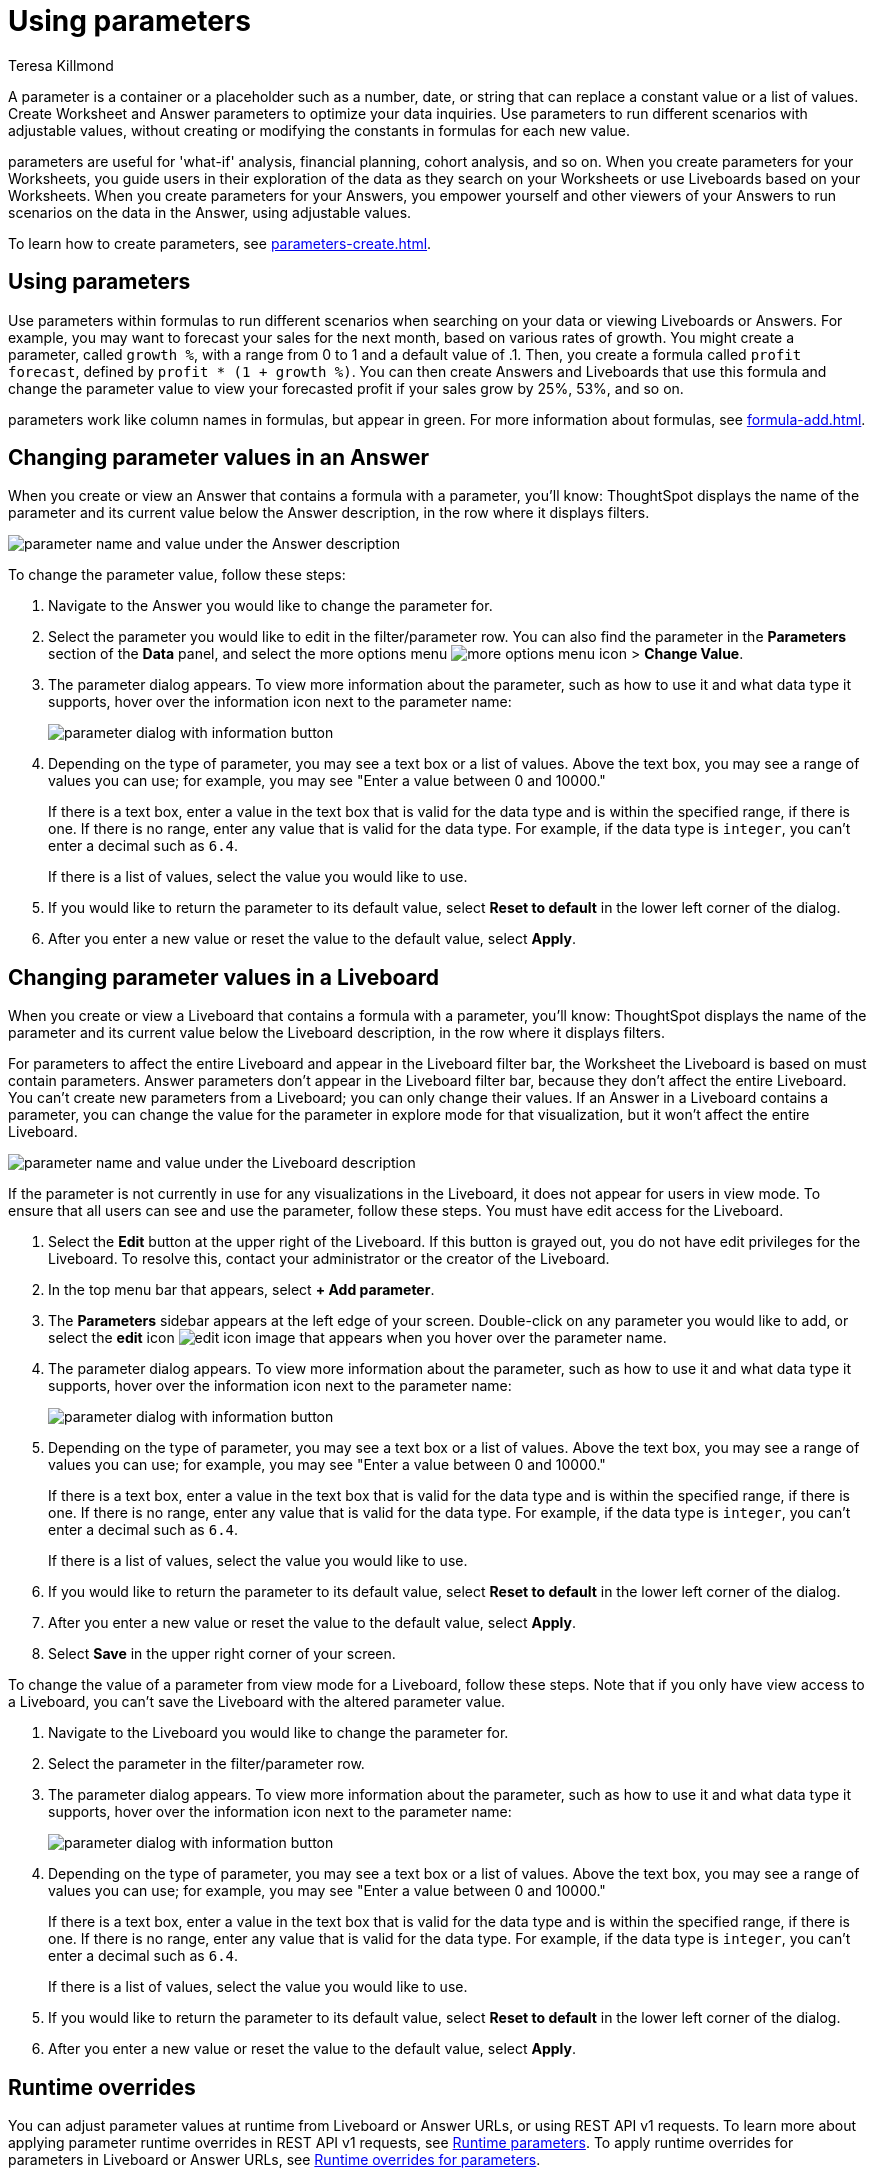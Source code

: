 = Using parameters
:experimental:
:last_updated: 1/9/2023
:author: Teresa Killmond
:linkattrs:
:page-layout: default-cloud
:description: Use parameters to run multiple scenarios with adjustable values, without changing your answer.

A parameter is a container or a placeholder such as a number, date, or string that can replace a constant value or a list of values. Create Worksheet and Answer parameters to optimize your data inquiries. Use parameters to run different scenarios with adjustable values, without creating or modifying the constants in formulas for each new value.

parameters are useful for 'what-if' analysis, financial planning, cohort analysis, and so on. When you create parameters for your Worksheets, you guide users in their exploration of the data as they search on your Worksheets or use Liveboards based on your Worksheets. When you create parameters for your Answers, you empower yourself and other viewers of your Answers to run scenarios on the data in the Answer, using adjustable values.

To learn how to create parameters, see xref:parameters-create.adoc[].

== Using parameters
Use parameters within formulas to run different scenarios when searching on your data or viewing Liveboards or Answers. For example, you may want to forecast your sales for the next month, based on various rates of growth. You might create a parameter, called `growth %`, with a range from 0 to 1 and a default value of .1. Then, you create a formula called `profit forecast`, defined by `profit * (1 + growth %)`. You can then create Answers and Liveboards that use this formula and change the parameter value to view your forecasted profit if your sales grow by 25%, 53%, and so on.

parameters work like column names in formulas, but appear in green. For more information about formulas, see xref:formula-add.adoc[].

== Changing parameter values in an Answer

When you create or view an Answer that contains a formula with a parameter, you'll know: ThoughtSpot displays the name of the parameter and its current value below the Answer description, in the row where it displays filters.

image::parameter-answer.png[parameter name and value under the Answer description]

To change the parameter value, follow these steps:

. Navigate to the Answer you would like to change the parameter for.

. Select the parameter you would like to edit in the filter/parameter row. You can also find the parameter in the *Parameters* section of the *Data* panel, and select the more options menu image:icon-more-10px.png[more options menu icon] > *Change Value*.

. The parameter dialog appears. To view more information about the parameter, such as how to use it and what data type it supports, hover over the information icon next to the parameter name:
+
image::parameter-info.png[parameter dialog with information button]

. Depending on the type of parameter, you may see a text box or a list of values. Above the text box, you may see a range of values you can use; for example, you may see "Enter a value between 0 and 10000."
+
If there is a text box, enter a value in the text box that is valid for the data type and is within the specified range, if there is one. If there is no range, enter any value that is valid for the data type. For example, if the data type is `integer`, you can't enter a decimal such as `6.4`.
+
If there is a list of values, select the value you would like to use.

. If you would like to return the parameter to its default value, select *Reset to default* in the lower left corner of the dialog.

. After you enter a new value or reset the value to the default value, select *Apply*.

== Changing parameter values in a Liveboard

When you create or view a Liveboard that contains a formula with a parameter, you'll know: ThoughtSpot displays the name of the parameter and its current value below the Liveboard description, in the row where it displays filters.

For parameters to affect the entire Liveboard and appear in the Liveboard filter bar, the Worksheet the Liveboard is based on must contain parameters. Answer parameters don't appear in the Liveboard filter bar, because they don't affect the entire Liveboard. You can't create new parameters from a Liveboard; you can only change their values. If an Answer in a Liveboard contains a parameter, you can change the value for the parameter in explore mode for that visualization, but it won't affect the entire Liveboard.

image::parameter-liveboard.png[parameter name and value under the Liveboard description]

If the parameter is not currently in use for any visualizations in the Liveboard, it does not appear for users in view mode. To ensure that all users can see and use the parameter, follow these steps. You must have edit access for the Liveboard.

. Select the *Edit* button at the upper right of the Liveboard. If this button is grayed out, you do not have edit privileges for the Liveboard. To resolve this, contact your administrator or the creator of the Liveboard.

. In the top menu bar that appears, select *+ Add parameter*.

. The *Parameters* sidebar appears at the left edge of your screen. Double-click on any parameter you would like to add, or select the *edit* icon image:icon-edit-10px.png[edit icon image] that appears when you hover over the parameter name.

. The parameter dialog appears. To view more information about the parameter, such as how to use it and what data type it supports, hover over the information icon next to the parameter name:
+
image::parameter-info.png[parameter dialog with information button]

. Depending on the type of parameter, you may see a text box or a list of values. Above the text box, you may see a range of values you can use; for example, you may see "Enter a value between 0 and 10000."
+
If there is a text box, enter a value in the text box that is valid for the data type and is within the specified range, if there is one. If there is no range, enter any value that is valid for the data type. For example, if the data type is `integer`, you can't enter a decimal such as `6.4`.
+
If there is a list of values, select the value you would like to use.

. If you would like to return the parameter to its default value, select *Reset to default* in the lower left corner of the dialog.

. After you enter a new value or reset the value to the default value, select *Apply*.

. Select *Save* in the upper right corner of your screen.

To change the value of a parameter from view mode for a Liveboard, follow these steps. Note that if you only have view access to a Liveboard, you can't save the Liveboard with the altered parameter value.

. Navigate to the Liveboard you would like to change the parameter for.

. Select the parameter in the filter/parameter row.

. The parameter dialog appears. To view more information about the parameter, such as how to use it and what data type it supports, hover over the information icon next to the parameter name:
+
image::parameter-info.png[parameter dialog with information button]

. Depending on the type of parameter, you may see a text box or a list of values. Above the text box, you may see a range of values you can use; for example, you may see "Enter a value between 0 and 10000."
+
If there is a text box, enter a value in the text box that is valid for the data type and is within the specified range, if there is one. If there is no range, enter any value that is valid for the data type. For example, if the data type is `integer`, you can't enter a decimal such as `6.4`.
+
If there is a list of values, select the value you would like to use.

. If you would like to return the parameter to its default value, select *Reset to default* in the lower left corner of the dialog.

. After you enter a new value or reset the value to the default value, select *Apply*.

[#runtime-overrides]
== Runtime overrides
You can adjust parameter values at runtime from Liveboard or Answer URLs, or using REST API v1 requests. To learn more about applying parameter runtime overrides in REST API v1 requests, see https://developers.thoughtspot.com/docs/?pageid=runtime-params[Runtime parameters,window=_blank]. To apply runtime overrides for parameters in Liveboard or Answer URLs, see xref:developer-user.adoc#parameters[Runtime overrides for parameters].


